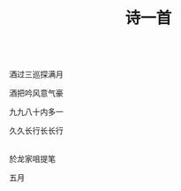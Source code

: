 #+TITLE: 诗一首

\\

酒过三巡探满月

酒把吟风意气豪

九九八十内多一

久久长行长长行

\\

於龙家咀提笔

五月

#+HTML: <img src="../images/IMG_2891.JPG">

